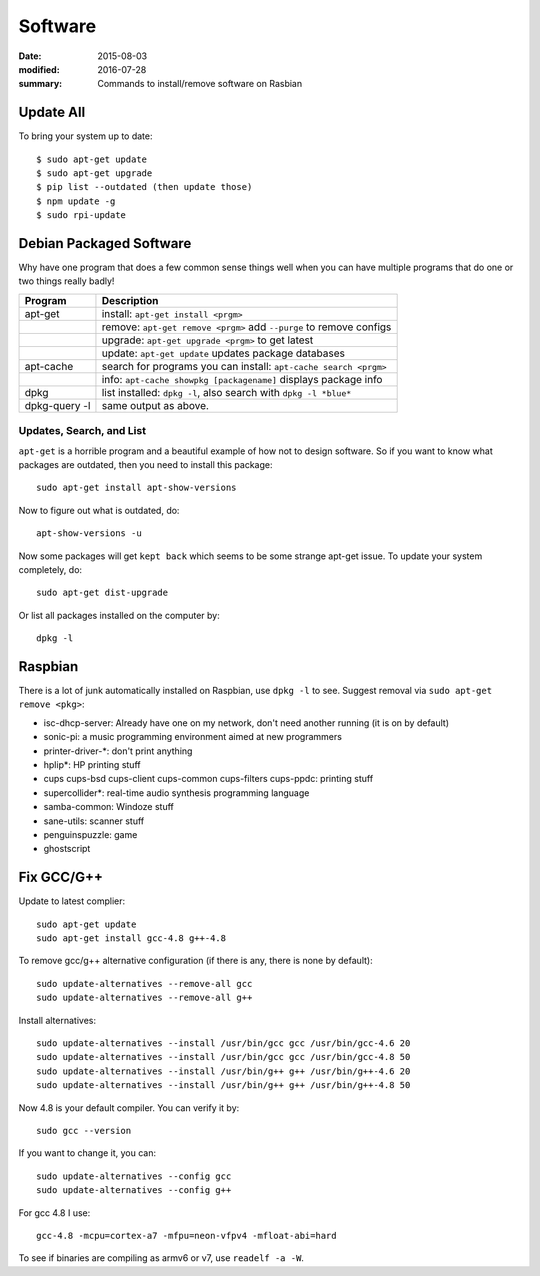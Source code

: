 
Software
========

:date: 2015-08-03
:modified: 2016-07-28
:summary: Commands to install/remove software on Rasbian

Update All
------------

To bring your system up to date::

	$ sudo apt-get update
	$ sudo apt-get upgrade
	$ pip list --outdated (then update those)
	$ npm update -g
	$ sudo rpi-update

Debian Packaged Software
------------------------

Why have one program that does a few common sense things well when you
can have multiple programs that do one or two things really badly!

+---------------+-----------------------------------------------------------------------+
| Program       | Description                                                           |
+===============+=======================================================================+
| apt-get       | install: ``apt-get install <prgm>``                                   |
+---------------+-----------------------------------------------------------------------+
|               | remove: ``apt-get remove <prgm>`` add ``--purge`` to remove configs   |
+---------------+-----------------------------------------------------------------------+
|               | upgrade: ``apt-get upgrade <prgm>`` to get latest                     |
+---------------+-----------------------------------------------------------------------+
|               | update: ``apt-get update`` updates package databases                  |
+---------------+-----------------------------------------------------------------------+
| apt-cache     | search for programs you can install: ``apt-cache search <prgm>``      |
+---------------+-----------------------------------------------------------------------+
|               | info: ``apt-cache showpkg [packagename]`` displays package info       |
+---------------+-----------------------------------------------------------------------+
| dpkg          | list installed: ``dpkg -l``, also search with ``dpkg -l *blue*``      |
+---------------+-----------------------------------------------------------------------+
| dpkg-query -l | same output as above.                                                 |
+---------------+-----------------------------------------------------------------------+

Updates, Search, and List
~~~~~~~~~~~~~~~~~~~~~~~~~

``apt-get`` is a horrible program and a beautiful example of how not to
design software. So if you want to know what packages are outdated, then
you need to install this package::

    sudo apt-get install apt-show-versions

Now to figure out what is outdated, do::

    apt-show-versions -u

Now some packages will get ``kept back`` which seems to be some strange
apt-get issue. To update your system completely, do::

    sudo apt-get dist-upgrade

Or list all packages installed on the computer by::

    dpkg -l

Raspbian
--------

There is a lot of junk automatically installed on Raspbian, use
``dpkg -l`` to see. Suggest removal via ``sudo apt-get remove <pkg>``:

-  isc-dhcp-server: Already have one on my network, don't need another
   running (it is on by default)
-  sonic-pi: a music programming environment aimed at new programmers
-  printer-driver-\*: don't print anything
-  hplip\*: HP printing stuff
-  cups cups-bsd cups-client cups-common cups-filters cups-ppdc:
   printing stuff
-  supercollider\*: real-time audio synthesis programming language
-  samba-common: Windoze stuff
-  sane-utils: scanner stuff
-  penguinspuzzle: game
-  ghostscript

Fix GCC/G++
------------

Update to latest complier::

	sudo apt-get update
	sudo apt-get install gcc-4.8 g++-4.8

To remove gcc/g++ alternative configuration (if there is any, there is none by default)::

	sudo update-alternatives --remove-all gcc
	sudo update-alternatives --remove-all g++

Install alternatives::

	sudo update-alternatives --install /usr/bin/gcc gcc /usr/bin/gcc-4.6 20
	sudo update-alternatives --install /usr/bin/gcc gcc /usr/bin/gcc-4.8 50
	sudo update-alternatives --install /usr/bin/g++ g++ /usr/bin/g++-4.6 20
	sudo update-alternatives --install /usr/bin/g++ g++ /usr/bin/g++-4.8 50

Now 4.8 is your default compiler. You can verify it by::

	sudo gcc --version

If you want to change it, you can::

	sudo update-alternatives --config gcc
	sudo update-alternatives --config g++

For gcc 4.8 I use::

	gcc-4.8 -mcpu=cortex-a7 -mfpu=neon-vfpv4 -mfloat-abi=hard

To see if binaries are compiling as armv6 or v7, use ``readelf -a -W``.
